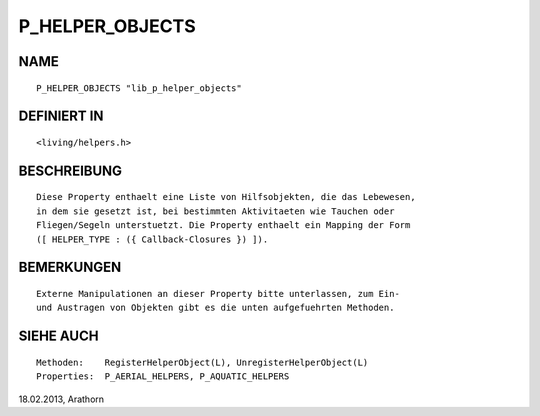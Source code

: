 P_HELPER_OBJECTS
================

NAME
----
::

     P_HELPER_OBJECTS "lib_p_helper_objects"

DEFINIERT IN
------------
::

     <living/helpers.h>

BESCHREIBUNG
------------
::

     Diese Property enthaelt eine Liste von Hilfsobjekten, die das Lebewesen,
     in dem sie gesetzt ist, bei bestimmten Aktivitaeten wie Tauchen oder
     Fliegen/Segeln unterstuetzt. Die Property enthaelt ein Mapping der Form
     ([ HELPER_TYPE : ({ Callback-Closures }) ]).

BEMERKUNGEN
-----------
::

     Externe Manipulationen an dieser Property bitte unterlassen, zum Ein-
     und Austragen von Objekten gibt es die unten aufgefuehrten Methoden.

SIEHE AUCH
----------
::

     Methoden:    RegisterHelperObject(L), UnregisterHelperObject(L)
     Properties:  P_AERIAL_HELPERS, P_AQUATIC_HELPERS


18.02.2013, Arathorn

